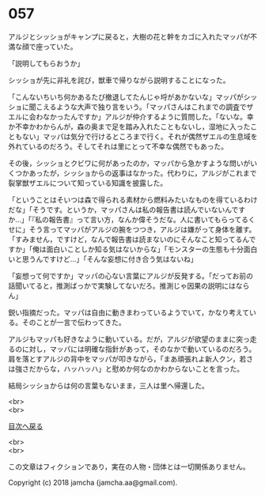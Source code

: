 #+OPTIONS: toc:nil
#+OPTIONS: \n:t

* 057

  アルジとシッショがキャンプに戻ると，大樹の花と幹をカゴに入れたマッパが不満な顔で座っていた。

  「説明してもらおうか」

  シッショが先に非礼を詫び，獣車で帰りながら説明することになった。

  「こんないちいち何かあるたび撤退してたんじゃ埒があかないな」マッパがシッショに聞こえるような大声で独り言をいう。「マッパさんはこれまでの調査でザエルに会わなかったんですか」アルジが仲介するように質問した。「ないな。幸か不幸かわからんが，森の奥まで足を踏み入れたこともないし，湿地に入ったこともない」マッパは気分で行けるところまで行く。それが偶然ザエルの生息域を外れているのだろう。そしてそれは里にとって不幸な偶然でもあった。

  その後，シッショとクビワに何があったのか，マッパから急かすような問いがいくつかあったが，シッショからの返事はなかった。代わりに，アルジがこれまで裂掌獣ザエルについて知っている知識を披露した。

  「ということはそいつは森で得られる素材から燃料みたいなものを得ているわけだな」「そうです。というか，マッパさんは私の報告書は読んでいないんですか…」「『私の報告書』って言い方，なんか偉そうだな。人に書いてもらってるくせに」そう言ってマッパがアルジの腕をつつき，アルジは嫌がって身体を離す。「すみません，ですけど，なんで報告書は読まないのにそんなこと知ってるんですか」「俺は面白いことしか知る気はないからな」「モンスターの生態も十分面白いと思うんですけど…」「そんな妄想に付き合う気はないね」

  「妄想って何ですか」マッパの心ない言葉にアルジが反発する。「だってお前の話聞いてると，推測ばっかで実験してないだろ。推測じゃ因果の説明にはならん」

  鋭い指摘だった。マッパは自由に動きまわっているようでいて，かなり考えている。そのことが一言で伝わってきた。

  アルジもマッパも好きなように動いている。だが，アルジが欲望のままに突っ走るのに対し，マッパには明確な指針があって，そのなかで動いているのだろう。肩を落とすアルジの背中をマッパが叩きながら，「まあ頑張れよ新人クン，若さは強さだからな，ハッハッハ」と慰めか何なのかわからないことを言った。

  結局シッショからは何の言葉もないまま，三人は里へ帰還した。

  <br>
  <br>
  
  [[https://github.com/jamcha-aa/OblivionReports/blob/master/README.md][目次へ戻る]]
  
  <br>
  <br>

  この文章はフィクションであり，実在の人物・団体とは一切関係ありません。

  Copyright (c) 2018 jamcha (jamcha.aa@gmail.com).

  [[http://creativecommons.org/licenses/by-nc-sa/4.0/deed][file:http://i.creativecommons.org/l/by-nc-sa/4.0/88x31.png]]
